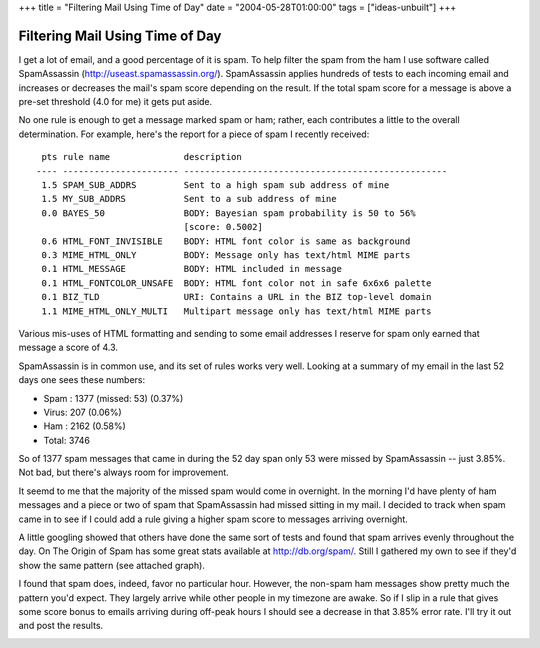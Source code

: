 +++
title = "Filtering Mail Using Time of Day"
date = "2004-05-28T01:00:00"
tags = ["ideas-unbuilt"]
+++


Filtering Mail Using Time of Day
--------------------------------

I get a lot of email, and a good percentage of it is spam.  To help filter the spam from the ham I use software called SpamAssassin (http://useast.spamassassin.org/).  SpamAssassin applies hundreds of tests to each incoming email and increases or decreases the mail's spam score depending on the result.  If the total spam score for a message is above a pre-set threshold (4.0 for me) it gets put aside.

No one rule is enough to get a message marked spam or ham; rather, each contributes a little to the overall determination.  For example, here's the report for a piece of spam I recently received:


::

    pts rule name              description
   ---- ---------------------- --------------------------------------------------
    1.5 SPAM_SUB_ADDRS         Sent to a high spam sub address of mine
    1.5 MY_SUB_ADDRS           Sent to a sub address of mine
    0.0 BAYES_50               BODY: Bayesian spam probability is 50 to 56%
                               [score: 0.5002]
    0.6 HTML_FONT_INVISIBLE    BODY: HTML font color is same as background
    0.3 MIME_HTML_ONLY         BODY: Message only has text/html MIME parts
    0.1 HTML_MESSAGE           BODY: HTML included in message
    0.1 HTML_FONTCOLOR_UNSAFE  BODY: HTML font color not in safe 6x6x6 palette
    0.1 BIZ_TLD                URI: Contains a URL in the BIZ top-level domain
    1.1 MIME_HTML_ONLY_MULTI   Multipart message only has text/html MIME parts


Various mis-uses of HTML formatting and sending to some email addresses I reserve for spam only earned that message a score of 4.3.

SpamAssassin is in common use, and its set of rules works very well. Looking at a summary of my email in the last 52 days one sees these numbers:

*  Spam : 1377 (missed: 53) (0.37%)

*  Virus: 207 (0.06%)

*  Ham  : 2162 (0.58%)

*  Total: 3746

So of 1377 spam messages that came in during the 52 day span only 53 were missed by SpamAssassin -- just 3.85%.  Not bad, but there's always room for improvement.

It seemd to me that the majority of the missed spam would come in overnight.  In the morning I'd have plenty of ham messages and a piece or two of spam that SpamAssassin had missed sitting in my mail.  I decided to track when spam came in to see if I could add a rule giving a higher spam score to messages arriving overnight.

A little googling showed that others have done the same sort of tests and found that spam arrives evenly throughout the day.  On The Origin of Spam has some great stats available at http://db.org/spam/.   Still I gathered my own to see if they'd show the same pattern (see attached graph).

I found that spam does, indeed, favor no particular hour.  However, the non-spam ham messages show pretty much the pattern you'd expect.  They largely arrive while other people in my timezone are awake.  So if I slip in a rule that gives some score bonus to emails arriving during off-peak hours I should see a decrease in that 3.85% error rate.  I'll try it out and post the results.

|mailchart.png|








.. |mailchart.png| image:: /unblog/attachments/2004-05-28-mailchart.png


.. date: 1085720400
.. tags: ideas-unbuilt
